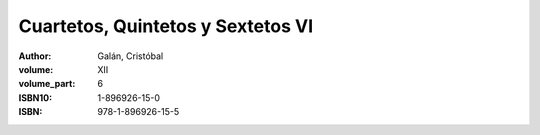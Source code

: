 Cuartetos, Quintetos y Sextetos VI
==================================

:author: Galán, Cristóbal
:volume: XII
:volume_part: 6
:ISBN10: 1-896926-15-0
:ISBN: 978-1-896926-15-5
